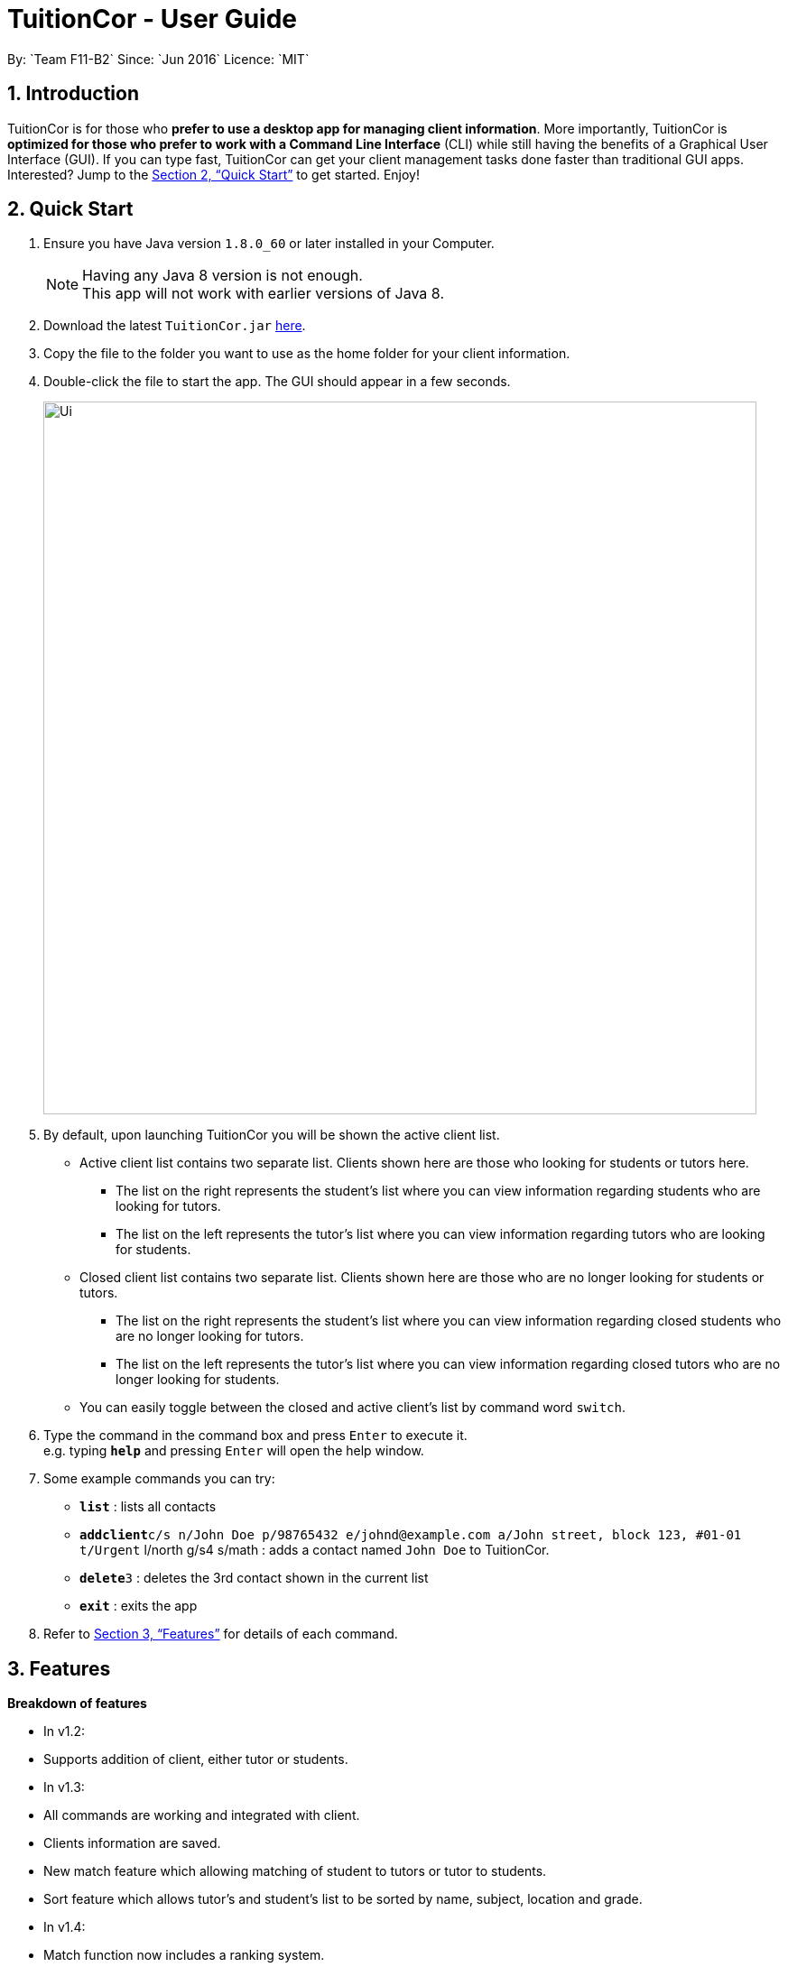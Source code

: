 = TuitionCor - User Guide
:toc:
:toc-title:
:toc-placement: preamble
:sectnums:
:imagesDir: images
:stylesDir: stylesheets
:xrefstyle: full
:experimental:
ifdef::env-github[]
:tip-caption: :bulb:
:note-caption: :information_source:
endif::[]
:repoURL: https://github.com/CS2103JAN2018-F11-B2/main
By: `Team F11-B2`      Since: `Jun 2016`      Licence: `MIT`

== Introduction

TuitionCor is for those who *prefer to use a desktop app for managing client information*. More importantly, TuitionCor is *optimized for those who prefer to work with a Command Line Interface* (CLI) while still having the benefits of a Graphical User Interface (GUI). If you can type fast, TuitionCor can get your client management tasks done faster than traditional GUI apps. Interested? Jump to the <<Quick Start>> to get started. Enjoy!

== Quick Start

.  Ensure you have Java version `1.8.0_60` or later installed in your Computer.
+
[NOTE]
Having any Java 8 version is not enough. +
This app will not work with earlier versions of Java 8.
+
.  Download the latest `TuitionCor.jar` link:{repoURL}/releases[here].
.  Copy the file to the folder you want to use as the home folder for your client information.
.  Double-click the file to start the app. The GUI should appear in a few seconds.
+
image::Ui.png[width="790"]
+
.  By default, upon launching TuitionCor you will be shown the active client list.
** Active client list contains two separate list. Clients shown here are those who looking for students or tutors here.
*** The list on the right represents the student's list where you can view information regarding students who are looking for tutors.
*** The list on the left represents the tutor's list where you can view information regarding tutors who are looking for students.
** Closed client list contains two separate list. Clients shown here are those who are no longer looking for students or tutors.
*** The list on the right represents the student's list where you can view information regarding closed students who are no longer looking for tutors.
*** The list on the left represents the tutor's list where you can view information regarding closed tutors who are no longer looking for students.
** You can easily toggle between the closed and active client's list by command word `switch`.

.  Type the command in the command box and press kbd:[Enter] to execute it. +
e.g. typing *`help`* and pressing kbd:[Enter] will open the help window.

.  Some example commands you can try:
* *`list`* : lists all contacts
* **`addclient`**`c/s n/John Doe p/98765432 e/johnd@example.com a/John street, block 123, #01-01 t/Urgent` l/north g/s4 s/math : adds a contact named `John Doe` to TuitionCor.
* **`delete`**`3` : deletes the 3rd contact shown in the current list
* *`exit`* : exits the app

.  Refer to <<Features>> for details of each command.

[[Features]]
== Features
*Breakdown of features*

*  In v1.2:
*****
* Supports addition of client, either tutor or students.
*****

*  In v1.3:
*****
* All commands are working and integrated with client.
* Clients information are saved.
* New match feature which allowing matching of student to tutors or tutor to students.
* Sort feature which allows tutor's and student's list to be sorted by name, subject, location and grade.
*****

*  In v1.4:
*****
* Match function now includes a ranking system.
**  The ranking system works according to the number of matched attributes.
* Close and restore command which allows user to close or restore a particular student or tutor .
** This allows user to close a tutor of student upon successful matching which will be stored in a closed tutor's or student's list for future reference.
** This also allows user to restore a client from the closed list to active list if the client were to become active again.
* Switch command.
** Allows user to toggle between active list and closed list.
* Enhance grade, subject and location to support mutiple field.
* Remove function to remove the specified subject.
** This allows the user to remove the specified subject from the client instead of having to type out all the remaining subjects in edit. This is under the consideration that the desired subject of the student would often change as he find's a tutor.
*****

*  Coming in v1.5:
*****
* Integrate all features together.
*****

*  Coming in v2.0:
*****
* Auto match function where.
** Whenever a new client either student or tutor is added, a list of tutor or student who fits the criteria of the tutor or student will be displayed to the user.
* Integrate it with an online platform.
** Whenever a user or student sign up on the online platform, their information will automatically be added into TuitionCor database.
*****

====
*Command Format*


* There are alias for some of the commands, which helps users to save some time. e.g. for addclient command, you can use ac n/... or a n/...
* Words in `UPPER_CASE` are the parameters to be supplied by the user e.g. in `addclient n/NAME`, `NAME` is a parameter which can be used as `addclient n/John Doe`.
* Items in square brackets are optional e.g `n/NAME [t/TAG]` can be used as `n/John Doe t/friend` or as `n/John Doe`.
* Items with `…`​ after them can be used multiple times including zero times e.g. `[t/TAG]...` can be used as `{nbsp}` (i.e. 0 times), `t/friend`, `t/friend t/family` etc.
* Parameters can be in any order e.g. if the command specifies `n/NAME p/PHONE_NUMBER`, `p/PHONE_NUMBER n/NAME` is also acceptable.
====

=== Viewing help : `help`

Format: `help`

=== Adding a client: `addclient` {Since v1.2}

Adds a client to TuitionCor +
Format: `addclient c/CATEGORY n/NAME p/PHONE_NUMBER e/EMAIL a/ADDRESS [t/TAG]... l/LOCATION g/GRADE s/SUBJECT`

Alias Format: `ac c/CATEGORY n/NAME p/PHONE_NUMBER e/EMAIL a/ADDRESS [t/TAG]... l/LOCATION g/GRADE s/SUBJECT`
[TIP]
A client can have any number of tags (including 0)

[NOTE]
User can only enter only a specific location and a specific grade for each client. The type of location and grade accepted can be found below.

****
* It's required to indicate the category the particular client belongs to.
* Accepted case-insensitive location available for user input are {North,South,East,West,Central}. Any other type of location will be invalid.
* Accepted case-insensitive grade available for user input are as follows:
** Format of grade are in this particular format 'LEVEL YEAR' or alias format 'ALIASLEVEL YEAR' without any spacing in-between. Example: 'Primary 1' or 'P1'.
** LEVEL available are {Kindergarten, Primary, Secondary, Tertiary, University}. Alias LEVEL are {K,P,S,J,U} respectively.
** INDEX available varies differently for each Level.
*** For Kindergarten INDEX available are {1,2,3}.
*** For Primary INDEX available are {1,2,3,4,5,6}.
*** For Secondary INDEX available are {1,2,3,4,5}.
*** For Tertiary INDEX available are {1,2}.
*** For University INDEX available are {1,2,3,4}
* Subject are split based on black space. Hence a single subject has to be typed without any space.
** Example: "chinese studies" would be treated as two separate subject "chinese" and "studies" by other commands. Hence it should be typed without a blank space such as "chineseStudies".
****

Examples:

* `addclient c/t n/John Doe p/98765432 e/johnd@example.com a/John street, block 123, #01-01` t/urgent l/north g/p1 s/math
* `ac c/s n/Betsy Crowe t/friend e/betsycrowe@example.com a/Newgate Prison p/1234567 t/urgent l/south g/primary 1 s/math

=== Listing all persons : `list`

Shows a list of all persons in the address book. +
Format: `list`

Alias Format: `l`

=== Sorting a client: 'sort' {Since v1.3}

Sorting tutor's list based on name +
Format: 'sort n c/t'
Alias Format: 'so n c/t'

Sorting tutor's list based on location +
Format: 'sort l c/t'
Alias Format: 'so l c/t'

Sorting tutor's list based on grade +
Format: 'sort g c/t'
Alias Format: 'so g c/t'

Sorting tutor's list based on subject +
Format: 'sort s c/t'
Alias Format: 'so s c/t'

Sorting student's list based on name +
Format: 'sort n c/s'
Alias Format: 'so n c/s'

Sorting student's list based on location +
Format: 'sort l c/s'
Alias Format: 'so l c/s'

Sorting student's list based on grade +
Format: 'sort g c/s'
Alias Format: 'so g c/s'

Sorting student's list based on subject +
Format: 'sort s c/s'
Alias Format: 'so s c/s'

****
*Sorts the client based on the selected category, either 't' for tutors or 's' for students based on a chosen criteria 'n' for name, 'g' for grade, 's' for subject and 'l' for location.

*Sorting by name, grade and subjects are based on alphabetical order.

*Sorting by grade are based on ascending order of seniority (Kindergarten->Primary->Secondary->Junior College->University)
****
Examples:

* 'sort l c/t' +
Tutor's list displayed will be sorted base on location.
* 'sort s c/t' +
Tutor's list displayed will be sorted base on subject.
* 'sort n c/t' +
Tutor's list displayed will be sorted base on name.
* 'sort g c/t' +
Tutor's list displayed will be sorted base on grade.

* 'sort l c/s' +
Student's list displayed will be sorted base on location.
* 'sort s c/s' +
Student's list displayed will be sorted base on subject.
* 'sort n c/s' +
Student's list displayed will be sorted base on name.
* 'sort g c/s' +
Student's list displayed will be sorted base on grade.

=== Switching between active and closed client's list : `switch` {Since v1.4}

Switch the display between active and closed client's list. +
Format: `switch` +
Alias Format: `sw`

=== Closing a client : `close` {Since v1.4}

Close an existing and active student in active student's list. +
Format: `close INDEX c/s` +
Alias Format: `cs INDEX c/s`

Close an existing and active tutor in active student's list. +
Format: `close INDEX c/t` +
Alias Format: `cs INDEX c/t`

[NOTE]
This command is only available when viewing the active client's list. Use command word `switch` to toggle from closed list to active list.

****
* Close the client based on selected category either c/s for students or c/t for tutors at the specified `INDEX`. The index refers to the index number shown in the last tutors or students listing. The index *must be a positive integer* 1, 2, 3, ...
* Closed student or tutor will be removed from the active list. They can now be found in the closed list which is accessible by command word `switch`.
****

=== Restoring a client : `close` {Since v1.4}

Restore an existing and closed student in the closed student's list. +
Format: `restore INDEX c/s` +
Alias Format: `res INDEX c/s`

Restore an existing and closed tutor in the closed tutor's list. +
Format: `restore INDEX c/t` +
Alias Format: `res INDEX c/t`

[NOTE]
This command is only available when viewing the closed client's list. Use command word `switch` to toggle from closed list to active list.

****
* Restore the client based on selected category either c/s for students or c/t for tutors at the specified `INDEX`. The index refers to the index number shown in the last tutors or students listing. The index *must be a positive integer* 1, 2, 3, ...
* Restored student or tutor will be removed from the closed list. They can now be found in the active list which is accessible by command word `switch`.
****

=== Editing a client : `edit` {Since v1.3}

Edits an existing student in the address book. +
Format: `edit INDEX c/s [n/NAME] [p/PHONE] [e/EMAIL] [a/ADDRESS] [t/TAG]...`
Alias Format: `e INDEX c/s  [n/NAME] [p/PHONE] [e/EMAIL] [a/ADDRESS] [t/TAG]...`

Edits an existing tutor in the address book. +
Format: `edit INDEX c/t [n/NAME] [p/PHONE] [e/EMAIL] [a/ADDRESS] [t/TAG]...`
Alias Format: `e INDEX c/t  [n/NAME] [p/PHONE] [e/EMAIL] [a/ADDRESS] [t/TAG]...`

****
* Edits the client based on selected category either c/s for students or c/t for tutors at the specified `INDEX`. The index refers to the index number shown in the last tutors or students listing. The index *must be a positive integer* 1, 2, 3, ...
* At least one of the optional fields must be provided.
* Existing values will be updated to the input values.
* When editing tags, the existing tags of the person will be removed i.e adding of tags is not cumulative.
* You can remove all the person's tags by typing `t/` without specifying any tags after it.
****

Examples:

* `edit 1 c/s  p/91234567 e/johndoe@example.com` +
Edits the phone number and email address of the 1st student to be `91234567` and `johndoe@example.com` respectively.
* `e 2 c/s n/Betsy Crower t/` +
Edits the name of the 2nd student to be `Betsy Crower` and clears all existing tags.
* `edit 1 c/t  p/93213456 e/doe@example.com` +
Edits the phone number and email address of the 1st tutor to be `93213456` and `doe@example.com` respectively.
* `e 2 c/t n/Beatty Crower t/` +
Edits the name of the 2nd tutor to be `Beatty Crower` and clears all existing tags.

=== Remove a subject of a client : `remove` {Since v1.4}

Removes the specific subject from an existing student in the address book. +
Format: `remove INDEX c/s s/SUBJECT`
Alias Format: `e INDEX c/s s/SUBJECT`

Edits an existing tutor in the address book. +
Format: `edit INDEX c/t s/SUBJECT`
Alias Format: `e INDEX c/t s/SUBJECT`

****
* Removes the specified subject from the client based on selected category either c/s for students or c/t for tutors at the specified `INDEX`. The index refers to the index number shown in the last tutors or students listing. The index *must be a positive integer* 1, 2, 3, ...
* The provided subject has to be a single word without spacing or special characters.
* If the subject exist (it matches one of the subjects in the specified client's Subject field) it would be removed.
* A client cannot have an empty subject field. Clients with only one subject left should be deleted or closed instead
* The specified subject has to be exact with the subjects of the specified client. Partial words like typing "math" in attempt to remove "mathematics" would not work.
****

Examples:

* `remove 1 c/s s/math` +
Removes the "math" subject from the 1st student.
* `r 2 c/t s/physics` +
Removes the "physics" subject from the 2nd tutor.

=== Locating persons: `find` {Since v1.3}

Finds clients that contain any of the given keywords. +
Format: `find KEYWORD [MORE_KEYWORDS]`

Alias Format: `f KEYWORD [MORE_KEYWORDS]`
****
* The search is case insensitive. e.g `hans` will match `Hans`
* The order of the keywords does not matter. e.g. `Hans Bo` will match `Bo Hans`
* Not only the name is searched, but all the fields of a client is searched.
* Only full words will be matched e.g. `Han` will not match `Hans`
* Clients matching at least one keyword will be returned (i.e. `OR` search). e.g. `Hans Bo` will return `Hans Gruber`, `Bo Yang`
****

Examples:

* `find John` +
Returns `john` and `John Doe`
* `f Betsy Tim John` +
Returns any client having names `Betsy`, `Tim`, or `John`
* `f 96528541` +
Returns any client having phone number `96528541`
* `f blk` +
Returns any client having keyword `blk`

=== Matching potential clients: `match` {Since v1.3}

Matches potential tutors to selected student based on INDEX +
Format: `match INDEX c/s`
Alias Format: `m INDEX c/s`

Matches potential students to selected tutor based on INDEX+
Format: `match INDEX c/t`
Alias Format: `m INDEX c/t`

****
* Matches the client based on selected category either c/s for students or c/t for tutors at the specified `INDEX`. The index refers to the index number shown in the last tutors or students listing. The index *must be a positive integer* 1, 2, 3, ...
* The match is case insensitive. e.g `hans` will match `Hans`
* Clients will be matched based on subject, grade or location.
* Only full words will be matched e.g. `Han` will not match `Hans`
* Only clients that have any matches based on subject, grade or location will be displayed.
****

Examples:

* `match 1 c/t +
At index 1 of tutor's list, John is a tutor finding students that are staying in west and is looking for s4 chemistry. This command will return a list of students that are staying in the west or s4 or Chemistry.

* `match 1 c/s +
At index 1 of student's list, Jim is a student who requires tutors that are staying in west and teaching s4 chemistry. This command will return a list of tutors that are staying in the west or teaching s4 or teaching Chemistry.

=== Deleting a client : `delete` {Since v1.3}

Deletes the specified tutor from TuitionCor. +
Format: `delete INDEX c/t`
Alias Format: `d INDEX c/t`

Deletes the specified student from TuitionCor. +
Format: `delete INDEX c/s`
Alias Format: `d INDEX c/s`

****
* Deletes the client at the specified `INDEX`.
* 'c/t' and 'c/s' refers to tutor's category respectively.
* The index refers to the index number shown in the most recent listing.
* The index *must be a positive integer* 1, 2, 3, ...
****

Examples:

* `list` +
`delete 2 c/s` +
Deletes the 2nd student in the student's list from TuitionCor.
* `list` +
`delete 2 c/t` +
Deletes the 2nd tutor in the tutor's list from TuitionCor.
* `find Betsy` +
`d 1 c/t` +
Deletes the 1st person in the tutor's list based the results of the `find` command.

=== Listing entered commands : `history`

Lists all the commands that you have entered in reverse chronological order. +
Format: `history`

Alias Format: `h`
[NOTE]
====
Pressing the kbd:[&uarr;] and kbd:[&darr;] arrows will display the previous and next input respectively in the command box.
====

// tag::undoredo[]
=== Undoing previous command : `undo`

Restores TuitionCor to the state before the previous _undoable_ command was executed. +
Format: `undo`

Alias Format: `u`
[NOTE]
====
Undoable commands: those commands that modify the TuitionCor's content (`addclient`, `delete`, `edit` , `close` , `restore` and `clear`).
====

Examples:

* `delete 1` +
`list` +
`undo` (reverses the `delete 1` command) +

* `select 1` +
`list` +
`u` +
The `undo` command fails as there are no undoable commands executed previously.

* `delete 1` +
`clear` +
`undo` (reverses the `clear` command) +
`undo` (reverses the `delete 1` command) +

=== Redoing the previously undone command : `redo`

Reverses the most recent `undo` command. +
Format: `redo`

Alias Format: `r`

Examples:

* `delete 1` +
`undo` (reverses the `delete 1` command) +
`redo` (reapplies the `delete 1` command) +

* `delete 1` +
`r` +
The `redo` command fails as there are no `undo` commands executed previously.

* `delete 1` +
`clear` +
`undo` (reverses the `clear` command) +
`undo` (reverses the `delete 1` command) +
`redo` (reapplies the `delete 1` command) +
`redo` (reapplies the `clear` command) +
// end::undoredo[]

=== Clearing all entries : `clear` {Since v1.0}

Clears all entries from TuitionCor. +
Format: `clear`

Alias Format: `c`

=== Exiting the program : `exit` {Since v1.0}

Exits the program. +
Format: `exit`

Alias Format: `x`

=== Saving the data

TuitionCor data are saved in the hard disk automatically after any command that changes the data. +
There is no need to save manually.

// tag::dataencryption[]
=== Encrypting data files `[coming in v2.0]`

_{explain how the user can enable/disable data encryption}_
// end::dataencryption[]

== FAQ

*Q*: How do I transfer my data to another Computer? +
*A*: Install the app in the other computer and overwrite the empty data file it creates with the file that contains the data of your previous TuitionCor folder.

== Command Summary

* *Add* `add n/NAME p/PHONE_NUMBER e/EMAIL a/ADDRESS [t/TAG]...` +
e.g. `add n/James Ho p/22224444 e/jamesho@example.com a/123, Clementi Rd, 1234665 t/friend t/colleague` +
Alias: `a`
* *AddClient* `addclient c/CATEGORY n/NAME p/PHONE_NUMBER e/EMAIL a/ADDRESS [t/TAG]... l/LOCATION g/GRADE s/SUBJECT` +
e.g. `addclient c/t n/Tutor1 p/98765432 a/Blk 10 Singapore, #01-239 e/testing@example.com t/family l/north g/pri3 s/physics` +
Alias: `ac`
* *Clear* : `clear` +
Alias: `c`
* *Delete* : `delete INDEX` +
e.g. `delete 3` +
Alias: `d`
* *Edit* : `edit INDEX [n/NAME] [p/PHONE_NUMBER] [e/EMAIL] [a/ADDRESS] [t/TAG]...` +
e.g. `edit 2 n/James Lee e/jameslee@example.com` +
Alias: `e`
* *Remove* : `remove INDEX c/CATEGORY s/SUBJECT` +
e.g. `remove 1 c/s s/math`
Alias: `r`
* *Find* : `find KEYWORD [MORE_KEYWORDS]` +
e.g. `find James Jake` +
Alias: `f`
* *Match* : `match NAME` +
e.g. `match James` +
Alias: `m`
* *List* : `list` +
Alias: `l`
* *Help* : `help`
* *Select* : `select INDEX` +
e.g.`select 2` +
Alias: `s`
* *History* : `history` +
Alias: `h`
* *Undo* : `undo` +
Alias: `u`
* *Redo* : `redo` +
Alias: `r`
* *Sort* : `sort` +
Alias: `so`
* *Close* : `close` +
Alias: `cs`
* *Restore* : `restore` +
Alias: `res`
* *Switch* : `switch` +
Alias: `sw`
